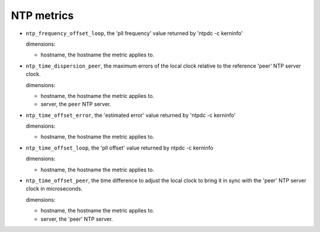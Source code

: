 NTP metrics
^^^^^^^^^^^
.. _ntp_metrics:

* ``ntp_frequency_offset_loop``, the 'pll frequency' value returned by 'ntpdc -c kerninfo'

  dimensions:

  - hostname, the hostname the metric applies to.

* ``ntp_time_dispersion_peer``, the maximum errors of the local clock relative to the reference
  'peer' NTP server clock. 

  dimensions:

  - hostname, the hostname the metric applies to.
  - server, the ``peer`` NTP server.

* ``ntp_time_offset_error``, the 'estimated error' value returned by 'ntpdc -c kerninfo'

  dimensions:

  - hostname, the hostname the metric applies to.

* ``ntp_time_offset_loop``, the 'pll offset' value returned by ntpdc -c kerninfo

  dimensions:

  - hostname, the hostname the metric applies to.

* ``ntp_time_offset_peer``, the time difference to adjust the local clock to bring it in
  sync with the 'peer' NTP server clock in microseconds.

  dimensions:

  - hostname, the hostname the metric applies to.
  - server, the 'peer' NTP server.